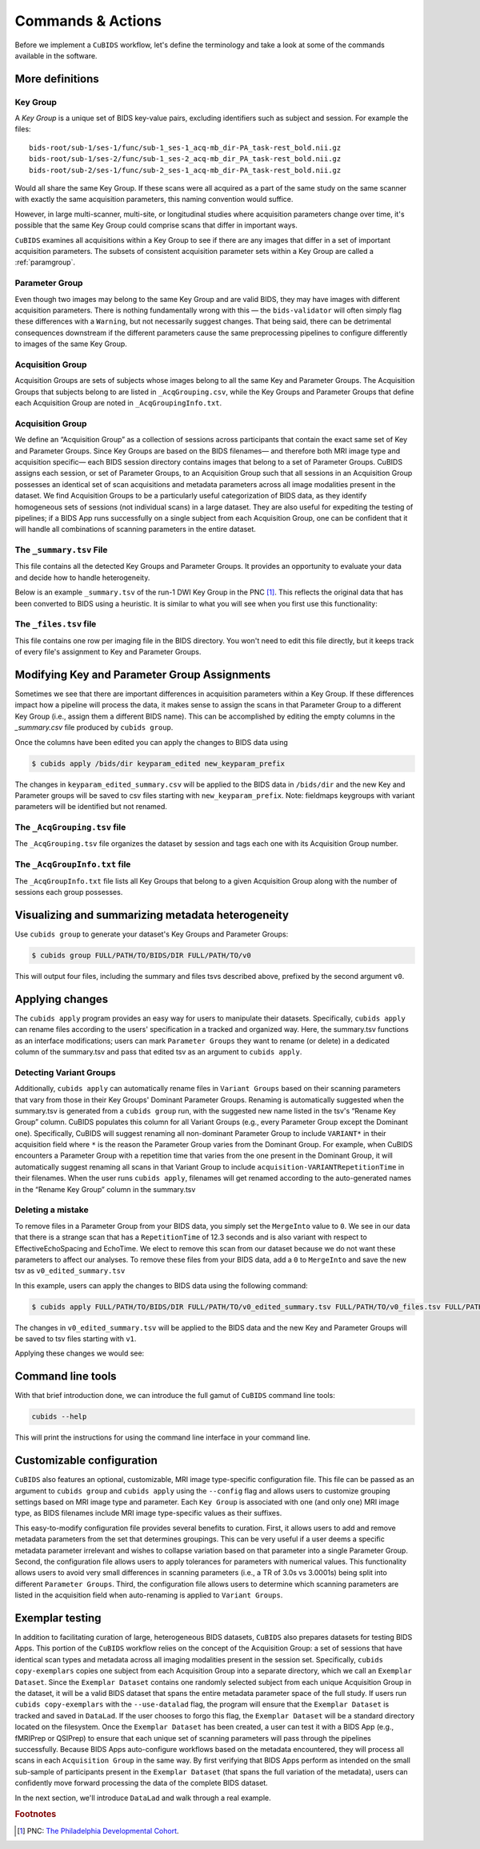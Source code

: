 ==================
Commands & Actions
==================

Before we implement a ``CuBIDS`` workflow, let's define the terminology
and take a look at some of the commands available in the software.


More definitions
----------------


.. _keygroup:

Key Group
~~~~~~~~~

A *Key Group* is a unique set of BIDS key-value pairs, excluding identifiers such as
subject and session.
For example the files::

    bids-root/sub-1/ses-1/func/sub-1_ses-1_acq-mb_dir-PA_task-rest_bold.nii.gz
    bids-root/sub-1/ses-2/func/sub-1_ses-2_acq-mb_dir_PA_task-rest_bold.nii.gz
    bids-root/sub-2/ses-1/func/sub-2_ses-1_acq-mb_dir-PA_task-rest_bold.nii.gz

Would all share the same Key Group.
If these scans were all acquired as a part of the same study on the same scanner with
exactly the same acquisition parameters,
this naming convention would suffice.

However, in large multi-scanner, multi-site,
or longitudinal studies where acquisition parameters change over time,
it's possible that the same Key Group could comprise scans that differ in important ways.

``CuBIDS`` examines all acquisitions within a Key Group to see if there are any images
that differ in a set of important acquisition parameters.
The subsets of consistent acquisition parameter sets within a Key Group are called a :ref:`paramgroup`.


.. _paramgroup:

Parameter Group
~~~~~~~~~~~~~~~

Even though two images may belong to the same Key Group and are valid BIDS,
they may have images with different acquisition parameters.
There is nothing fundamentally wrong with this —
the ``bids-validator`` will often simply flag these differences with a ``Warning``,
but not necessarily suggest changes.
That being said,
there can be detrimental consequences downstream if the different parameters cause the
same preprocessing pipelines to configure differently to images of the same Key Group.


Acquisition Group
~~~~~~~~~~~~~~~~~

Acquisition Groups are sets of subjects whose images belong to all the same Key and Parameter Groups.
The Acquisition Groups that subjects belong to are listed in ``_AcqGrouping.csv``,
while the Key Groups and Parameter Groups that define each Acquisition Group are noted in
``_AcqGroupingInfo.txt``.


.. _acquisitiongroup:

Acquisition Group
~~~~~~~~~~~~~~~~~

We define an “Acquisition Group” as a collection of sessions across participants that contain the exact
same set of Key and Parameter Groups.
Since Key Groups are based on the BIDS filenames—
and therefore both MRI image type and acquisition specific—
each BIDS session directory contains images that belong to a set of Parameter Groups.
CuBIDS assigns each session, or set of Parameter Groups,
to an Acquisition Group such that all sessions in an Acquisition Group possesses an identical set of
scan acquisitions and metadata parameters across all image modalities present in the dataset.
We find Acquisition Groups to be a particularly useful categorization of BIDS data,
as they identify homogeneous sets of sessions (not individual scans) in a large dataset.
They are also useful for expediting the testing of pipelines;
if a BIDS App runs successfully on a single subject from each Acquisition Group,
one can be confident that it will handle all combinations of scanning parameters in the entire dataset.


.. _summaryfile:

The ``_summary.tsv`` File
~~~~~~~~~~~~~~~~~~~~~~~~~

This file contains all the detected Key Groups and Parameter Groups.
It provides an opportunity to evaluate your data and decide how to handle heterogeneity.

Below is an example ``_summary.tsv`` of the run-1 DWI Key Group in the PNC [#f1]_.
This reflects the original data that has been converted to BIDS using a heuristic.
It is similar to what you will see when you first use this functionality:

.. csv-table:: Pre Apply Groupings
    :file: _static/PNC_pre_apply_summary_dwi_run1.csv
    :widths: 3, 3, 3, 3, 3, 3, 3, 3, 4, 4, 4, 4, 4, 4, 4, 4, 4, 4, 4, 4, 4, 4, 4, 4, 4, 4, 4, 4, 3
    :header-rows: 1


.. _filelistfile:

The ``_files.tsv`` file
~~~~~~~~~~~~~~~~~~~~~~~

This file contains one row per imaging file in the BIDS directory.
You won't need to edit this file directly,
but it keeps track of every file's assignment to Key and Parameter Groups.


.. _acqgrouptsv:

Modifying Key and Parameter Group Assignments
---------------------------------------------

Sometimes we see that there are important differences in acquisition parameters within a Key Group.
If these differences impact how a pipeline will process the data,
it makes sense to assign the scans in that Parameter Group to a different Key Group
(i.e., assign them a different BIDS name).
This can be accomplished by editing the empty columns in the `_summary.csv` file produced by
``cubids group``.

Once the columns have been edited you can apply the changes to BIDS data using

.. code-block:: console

    $ cubids apply /bids/dir keyparam_edited new_keyparam_prefix

The changes in ``keyparam_edited_summary.csv`` will be applied to the BIDS data in ``/bids/dir``
and the new Key and Parameter groups will be saved to csv files starting with ``new_keyparam_prefix``.
Note: fieldmaps keygroups with variant parameters will be identified but not renamed.


The ``_AcqGrouping.tsv`` file
~~~~~~~~~~~~~~~~~~~~~~~~~~~~~

The ``_AcqGrouping.tsv`` file organizes the dataset by session and tags each one with its
Acquisition Group number.


.. _acqgrouptxt:

The ``_AcqGroupInfo.txt`` file
~~~~~~~~~~~~~~~~~~~~~~~~~~~~~~

The ``_AcqGroupInfo.txt`` file lists all Key Groups that belong to a given Acquisition Group
along with the number of sessions each group possesses.


Visualizing and summarizing metadata heterogeneity
--------------------------------------------------

Use ``cubids group`` to generate your dataset's Key Groups and Parameter Groups:

.. code-block:: console

    $ cubids group FULL/PATH/TO/BIDS/DIR FULL/PATH/TO/v0

This will output four files, including the summary and files tsvs described above,
prefixed by the second argument ``v0``.


Applying changes
----------------

The ``cubids apply`` program provides an easy way for users to manipulate their datasets.
Specifically,
``cubids apply`` can rename files according to the users' specification in a tracked and organized way.
Here, the summary.tsv functions as an interface modifications; users can mark
``Parameter Groups`` they want to rename (or delete) in a dedicated column of the summary.tsv and
pass that edited tsv as an argument to ``cubids apply``.


Detecting Variant Groups
~~~~~~~~~~~~~~~~~~~~~~~~

Additionally, ``cubids apply`` can automatically rename files in ``Variant Groups``
based on their scanning parameters that vary from those in their Key Groups' Dominant Parameter Groups.
Renaming is automatically suggested when the summary.tsv is generated from a ``cubids group`` run,
with the suggested new name listed in the tsv's “Rename Key Group” column.
CuBIDS populates this column for all Variant Groups
(e.g., every Parameter Group except the Dominant one).
Specifically, CuBIDS will suggest renaming all non-dominant Parameter Group to include ``VARIANT*``
in their acquisition field where ``*`` is the reason
the Parameter Group varies from the Dominant Group.
For example, when CuBIDS encounters a Parameter Group with a repetition time that varies from
the one present in the Dominant Group,
it will automatically suggest renaming all scans in that Variant Group to include
``acquisition-VARIANTRepetitionTime`` in their filenames.
When the user runs ``cubids apply``,
filenames will get renamed according to the auto-generated names in the “Rename Key Group” column
in the summary.tsv


Deleting a mistake
~~~~~~~~~~~~~~~~~~

To remove files in a Parameter Group from your BIDS data,
you simply set the ``MergeInto`` value to ``0``.
We see in our data that there is a strange scan that has a ``RepetitionTime`` of 12.3
seconds and is also variant with respect to EffectiveEchoSpacing and EchoTime.
We elect to remove this scan from our dataset because we do not want these parameters to affect our
analyses.
To remove these files from your BIDS data,
add a ``0`` to ``MergeInto`` and save the new tsv as ``v0_edited_summary.tsv``

.. csv-table:: Pre Apply Groupings with Deletion Requested
    :file: _static/PNC_pre_apply_summary_dwi_run1_deletion.csv
    :widths: 3, 3, 3, 3, 3, 3, 3, 3, 4, 4, 4, 4, 4, 4, 4, 4, 4, 4, 4, 4, 4, 4, 4, 4, 4, 4, 4, 4, 3
    :header-rows: 1

In this example, users can apply the changes to BIDS data using the following command:

.. code-block:: console

    $ cubids apply FULL/PATH/TO/BIDS/DIR FULL/PATH/TO/v0_edited_summary.tsv FULL/PATH/TO/v0_files.tsv FULL/PATH/TO/v1

The changes in ``v0_edited_summary.tsv`` will be applied to the BIDS data
and the new Key and Parameter Groups will be saved to tsv files starting with ``v1``.

Applying these changes we would see:

.. csv-table:: Post Apply Groupings
    :file: _static/PNC_post_apply_summary.csv
    :widths: 3, 3, 3, 3, 3, 3, 3, 3, 4, 4, 4, 4, 4, 4, 4, 4, 4, 4, 4, 4, 4, 4, 4, 4, 4, 4, 4, 4, 3
    :header-rows: 1


Command line tools
------------------

With that brief introduction done, we can introduce the full gamut of ``CuBIDS`` command line tools:

.. code-block:: bash

	cubids --help

This will print the instructions for using the command line interface in your command line.

.. argparse::
   :ref: cubids.cli._get_parser
   :prog: cubids
   :func: _get_parser


Customizable configuration
---------------------------
``CuBIDS`` also features an optional, customizable, MRI image type-specific configuration file.
This file can be passed as an argument to ``cubids group`` and ``cubids apply``
using the ``--config`` flag and allows users to customize grouping settings based on
MRI image type and parameter.
Each ``Key Group`` is associated with one (and only one) MRI image type,
as BIDS filenames include MRI image type-specific values as their suffixes.

This easy-to-modify configuration file provides several benefits to curation.
First, it allows users to add and remove metadata parameters from the set that determines groupings.
This can be very useful if a user deems a specific metadata parameter irrelevant and wishes to collapse
variation based on that parameter into a single Parameter Group.
Second, the configuration file allows users to apply tolerances for parameters with numerical values.
This functionality allows users to avoid very small differences in scanning parameters
(i.e., a TR of 3.0s vs 3.0001s)
being split into different ``Parameter Groups``.
Third, the configuration file allows users to determine which scanning parameters
are listed in the acquisition field when auto-renaming is applied to ``Variant Groups``.


Exemplar testing
----------------

In addition to facilitating curation of large, heterogeneous BIDS datasets,
``CuBIDS`` also prepares datasets for testing BIDS Apps.
This portion of the ``CuBIDS`` workflow relies on the concept of the Acquisition Group:
a set of sessions that have identical scan types and metadata across all imaging
modalities present in the session set.
Specifically, ``cubids copy-exemplars`` copies one subject from each
Acquisition Group into a separate directory,
which we call an ``Exemplar Dataset``.
Since the ``Exemplar Dataset`` contains one randomly selected subject from each unique
Acquisition Group in the dataset,
it will be a valid BIDS dataset that spans the entire metadata parameter space of the full study.
If users run ``cubids copy-exemplars`` with the ``--use-datalad`` flag,
the program will ensure that the ``Exemplar Dataset`` is tracked and saved in ``DataLad``.
If the user chooses to forgo this flag,
the ``Exemplar Dataset`` will be a standard directory located on the filesystem.
Once the ``Exemplar Dataset`` has been created,
a user can test it with a BIDS App (e.g., fMRIPrep or QSIPrep)
to ensure that each unique set of scanning parameters will pass through the pipelines successfully.
Because BIDS Apps auto-configure workflows based on the metadata encountered,
they will process all scans in each ``Acquisition Group`` in the same way.
By first verifying that BIDS Apps perform as intended on the small sub-sample of participants
present in the ``Exemplar Dataset`` (that spans the full variation of the metadata),
users can confidently move forward processing the data of the complete BIDS dataset.

In the next section, we'll introduce ``DataLad`` and walk through a real example.

.. rubric:: Footnotes

.. [#f1] PNC: `The Philadelphia Developmental Cohort <https://www.med.upenn.edu/bbl/philadelphianeurodevelopmentalcohort.html>`_.
